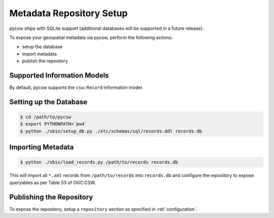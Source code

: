 .. _repository:

Metadata Repository Setup
=========================

pycsw ships with SQLite support (additional databases will be supported in a future release).

To expose your geospatial metadata via pycsw, perform the following actions:

- setup the database
- import metadata
- publish the repository

Supported Information Models
----------------------------

By default, pycsw supports the ``csw:Record`` information model.

Setting up the Database
-----------------------

.. code-block:: bash

  $ cd /path/to/pycsw
  $ export PYTHONPATH=`pwd` 
  $ python ./sbin/setup_db.py ./etc/schemas/sql/records.ddl records.db

Importing Metadata
------------------

.. code-block:: bash

  $ python ./sbin/load_records.py /path/to/records records.db

This will import all ``*.xml`` records from ``/path/to/records`` into ``records.db`` and configure the repository to expose queryables as per Table 53 of OGC:CSW.

Publishing the Repository
--------------------------

To expose the repository, setup a ``repository`` section as specified in :ref:`configuration`.

